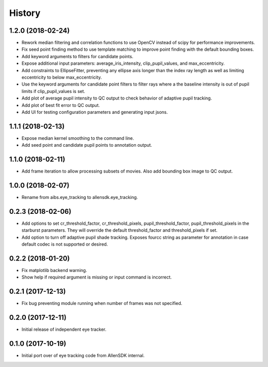 =======
History
=======

1.2.0 (2018-02-24)
------------------
* Rework median filtering and correlation functions to use OpenCV instead of
  scipy for performance improvements.
* Fix seed point finding method to use template matching to improve point finding
  with the default bounding boxes.
* Add keyword arguments to filters for candidate points.
* Expose additional input parameters: average_iris_intensity, clip_pupil_values,
  and max_eccentricity.
* Add constraints to EllipseFitter, preventing any ellipse axis longer than the
  index ray length as well as limiting eccentricity to below max_eccentricity.
* Use the keyword arguments for candidate point filters to filter rays where a
  the baseline intensity is out of pupil limits if clip_pupil_values is set.
* Add plot of average pupil intensity to QC output to check behavior of adaptive
  pupil tracking.
* Add plot of best fit error to QC output.
* Add UI for testing configuration parameters and generating input jsons.

1.1.1 (2018-02-13)
------------------
* Expose median kernel smoothing to the command line.
* Add seed point and candidate pupil points to annotation output.

1.1.0 (2018-02-11)
------------------
* Add frame iteration to allow processing subsets of movies. Also
  add bounding box image to QC output.

1.0.0 (2018-02-07)
------------------
* Rename from aibs.eye_tracking to allensdk.eye_tracking.

0.2.3 (2018-02-06)
------------------
* Add options to set cr_threshold_factor, cr_threshold_pixels, pupil_threshold_factor,
  pupil_threshold_pixels in the starburst parameters. They will override the
  default threshold_factor and threshold_pixels if set.
* Add option to turn off adaptive pupil shade tracking.
  Exposes fourcc string as parameter for annotation in case default codec is not
  supported or desired.

0.2.2 (2018-01-20)
------------------
* Fix matplotlib backend warning.
* Show help if required argument is missing or input command is incorrect.

0.2.1 (2017-12-13)
------------------
* Fix bug preventing module running when number of frames was not specified.

0.2.0 (2017-12-11)
------------------
* Initial release of independent eye tracker.

0.1.0 (2017-10-19)
------------------
* Initial port over of eye tracking code from AllenSDK internal.

